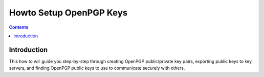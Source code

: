 ﻿
.. index::
   pair: GPG; Howto
   pair: Loi; Programmation Militaire

.. _gpg_howto_3:

=================================================================
Howto Setup OpenPGP Keys
=================================================================


.. seealso:: 

   - https://www.riseup.net/en/howto-gpg-keys


.. contents::
   :depth: 3


Introduction
=============

This how to will guide you step-by-step through creating OpenPGP public/private key pairs, 
exporting public keys to key servers, and finding OpenPGP public keys to use to 
communicate securely with others.



